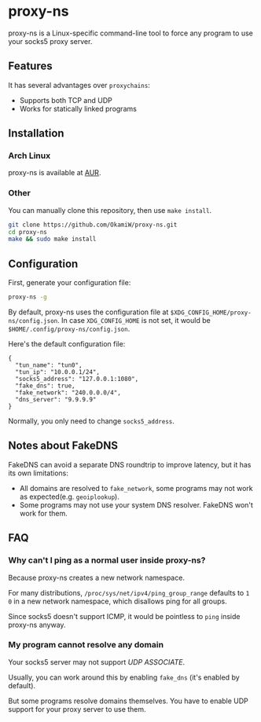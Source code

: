 * proxy-ns
proxy-ns is a Linux-specific command-line tool to force any program to
use your socks5 proxy server.

** Features
It has several advantages over =proxychains=:
- Supports both TCP and UDP
- Works for statically linked programs

** Installation
*** Arch Linux
proxy-ns is available at [[https://aur.archlinux.org/packages/proxy-ns][AUR]].
*** Other
You can manually clone this repository, then use =make install=.
#+begin_src sh
  git clone https://github.com/OkamiW/proxy-ns.git
  cd proxy-ns
  make && sudo make install
#+end_src

** Configuration
First, generate your configuration file:
#+begin_src sh
  proxy-ns -g
#+end_src

By default, proxy-ns uses the configuration file at
=$XDG_CONFIG_HOME/proxy-ns/config.json=. In case =XDG_CONFIG_HOME= is
not set, it would be =$HOME/.config/proxy-ns/config.json=.

Here's the default configuration file:
#+begin_src js-json
  {
    "tun_name": "tun0",
    "tun_ip": "10.0.0.1/24",
    "socks5_address": "127.0.0.1:1080",
    "fake_dns": true,
    "fake_network": "240.0.0.0/4",
    "dns_server": "9.9.9.9"
  }
#+end_src
Normally, you only need to change =socks5_address=.

** Notes about FakeDNS
FakeDNS can avoid a separate DNS roundtrip to improve latency, but it
has its own limitations:
- All domains are resolved to =fake_network=, some programs may not
  work as expected(e.g. =geoiplookup=).
- Some programs may not use your system DNS resolver. FakeDNS won't
  work for them.

** FAQ
*** Why can't I ping as a normal user inside proxy-ns?
Because proxy-ns creates a new network namespace.

For many distributions, =/proc/sys/net/ipv4/ping_group_range= defaults
to =1 0= in a new network namespace, which disallows ping for all groups.

Since socks5 doesn't support ICMP, it would be pointless to =ping=
inside proxy-ns anyway.
*** My program cannot resolve any domain
Your socks5 server may not support /UDP ASSOCIATE/.

Usually, you can work around this by enabling =fake_dns= (it's enabled
by default).

But some programs resolve domains themselves. You have to enable UDP
support for your proxy server to use them.
